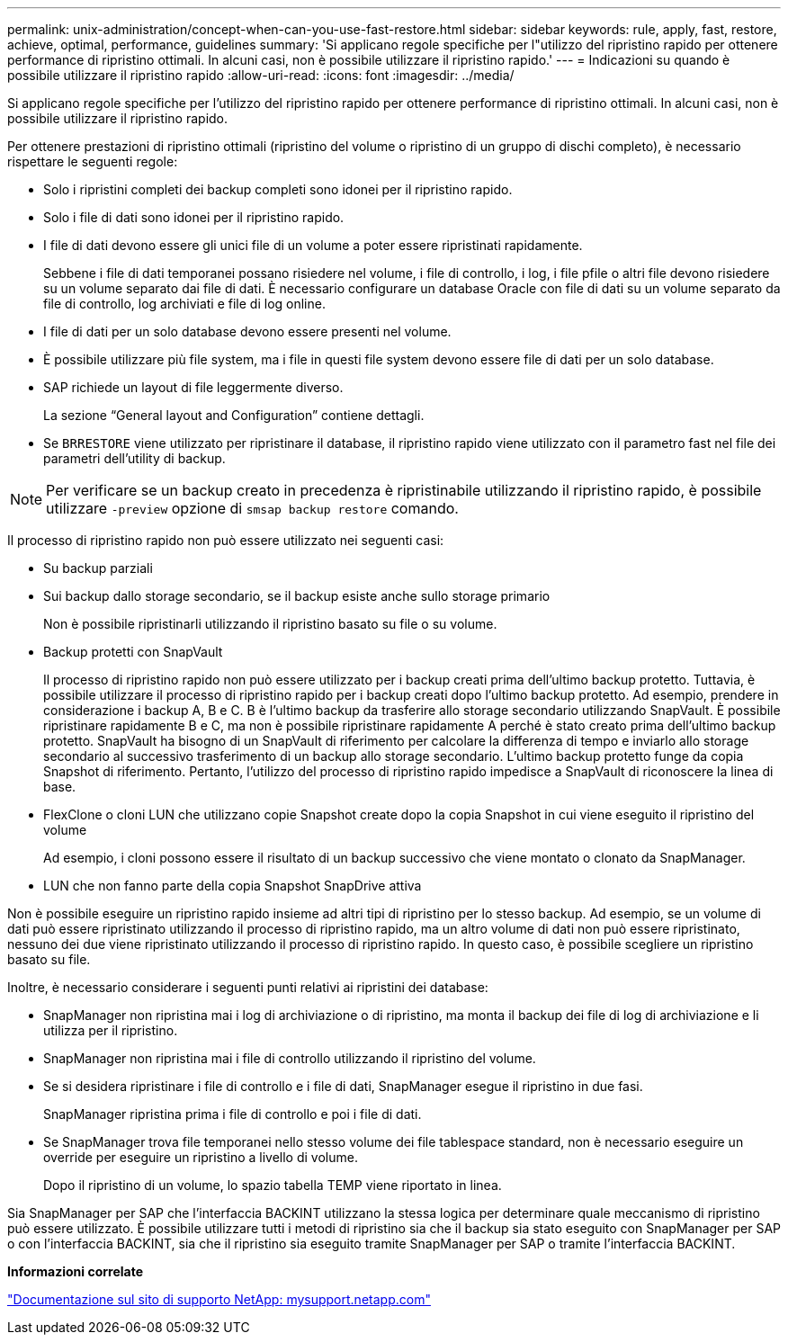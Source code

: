 ---
permalink: unix-administration/concept-when-can-you-use-fast-restore.html 
sidebar: sidebar 
keywords: rule, apply, fast, restore, achieve, optimal, performance, guidelines 
summary: 'Si applicano regole specifiche per l"utilizzo del ripristino rapido per ottenere performance di ripristino ottimali. In alcuni casi, non è possibile utilizzare il ripristino rapido.' 
---
= Indicazioni su quando è possibile utilizzare il ripristino rapido
:allow-uri-read: 
:icons: font
:imagesdir: ../media/


[role="lead"]
Si applicano regole specifiche per l'utilizzo del ripristino rapido per ottenere performance di ripristino ottimali. In alcuni casi, non è possibile utilizzare il ripristino rapido.

Per ottenere prestazioni di ripristino ottimali (ripristino del volume o ripristino di un gruppo di dischi completo), è necessario rispettare le seguenti regole:

* Solo i ripristini completi dei backup completi sono idonei per il ripristino rapido.
* Solo i file di dati sono idonei per il ripristino rapido.
* I file di dati devono essere gli unici file di un volume a poter essere ripristinati rapidamente.
+
Sebbene i file di dati temporanei possano risiedere nel volume, i file di controllo, i log, i file pfile o altri file devono risiedere su un volume separato dai file di dati. È necessario configurare un database Oracle con file di dati su un volume separato da file di controllo, log archiviati e file di log online.

* I file di dati per un solo database devono essere presenti nel volume.
* È possibile utilizzare più file system, ma i file in questi file system devono essere file di dati per un solo database.
* SAP richiede un layout di file leggermente diverso.
+
La sezione "`General layout and Configuration`" contiene dettagli.

* Se `BRRESTORE` viene utilizzato per ripristinare il database, il ripristino rapido viene utilizzato con il parametro fast nel file dei parametri dell'utility di backup.



NOTE: Per verificare se un backup creato in precedenza è ripristinabile utilizzando il ripristino rapido, è possibile utilizzare `-preview` opzione di `smsap backup restore` comando.

Il processo di ripristino rapido non può essere utilizzato nei seguenti casi:

* Su backup parziali
* Sui backup dallo storage secondario, se il backup esiste anche sullo storage primario
+
Non è possibile ripristinarli utilizzando il ripristino basato su file o su volume.

* Backup protetti con SnapVault
+
Il processo di ripristino rapido non può essere utilizzato per i backup creati prima dell'ultimo backup protetto. Tuttavia, è possibile utilizzare il processo di ripristino rapido per i backup creati dopo l'ultimo backup protetto. Ad esempio, prendere in considerazione i backup A, B e C. B è l'ultimo backup da trasferire allo storage secondario utilizzando SnapVault. È possibile ripristinare rapidamente B e C, ma non è possibile ripristinare rapidamente A perché è stato creato prima dell'ultimo backup protetto. SnapVault ha bisogno di un SnapVault di riferimento per calcolare la differenza di tempo e inviarlo allo storage secondario al successivo trasferimento di un backup allo storage secondario. L'ultimo backup protetto funge da copia Snapshot di riferimento. Pertanto, l'utilizzo del processo di ripristino rapido impedisce a SnapVault di riconoscere la linea di base.

* FlexClone o cloni LUN che utilizzano copie Snapshot create dopo la copia Snapshot in cui viene eseguito il ripristino del volume
+
Ad esempio, i cloni possono essere il risultato di un backup successivo che viene montato o clonato da SnapManager.

* LUN che non fanno parte della copia Snapshot SnapDrive attiva


Non è possibile eseguire un ripristino rapido insieme ad altri tipi di ripristino per lo stesso backup. Ad esempio, se un volume di dati può essere ripristinato utilizzando il processo di ripristino rapido, ma un altro volume di dati non può essere ripristinato, nessuno dei due viene ripristinato utilizzando il processo di ripristino rapido. In questo caso, è possibile scegliere un ripristino basato su file.

Inoltre, è necessario considerare i seguenti punti relativi ai ripristini dei database:

* SnapManager non ripristina mai i log di archiviazione o di ripristino, ma monta il backup dei file di log di archiviazione e li utilizza per il ripristino.
* SnapManager non ripristina mai i file di controllo utilizzando il ripristino del volume.
* Se si desidera ripristinare i file di controllo e i file di dati, SnapManager esegue il ripristino in due fasi.
+
SnapManager ripristina prima i file di controllo e poi i file di dati.

* Se SnapManager trova file temporanei nello stesso volume dei file tablespace standard, non è necessario eseguire un override per eseguire un ripristino a livello di volume.
+
Dopo il ripristino di un volume, lo spazio tabella TEMP viene riportato in linea.



Sia SnapManager per SAP che l'interfaccia BACKINT utilizzano la stessa logica per determinare quale meccanismo di ripristino può essere utilizzato. È possibile utilizzare tutti i metodi di ripristino sia che il backup sia stato eseguito con SnapManager per SAP o con l'interfaccia BACKINT, sia che il ripristino sia eseguito tramite SnapManager per SAP o tramite l'interfaccia BACKINT.

*Informazioni correlate*

http://mysupport.netapp.com/["Documentazione sul sito di supporto NetApp: mysupport.netapp.com"]
